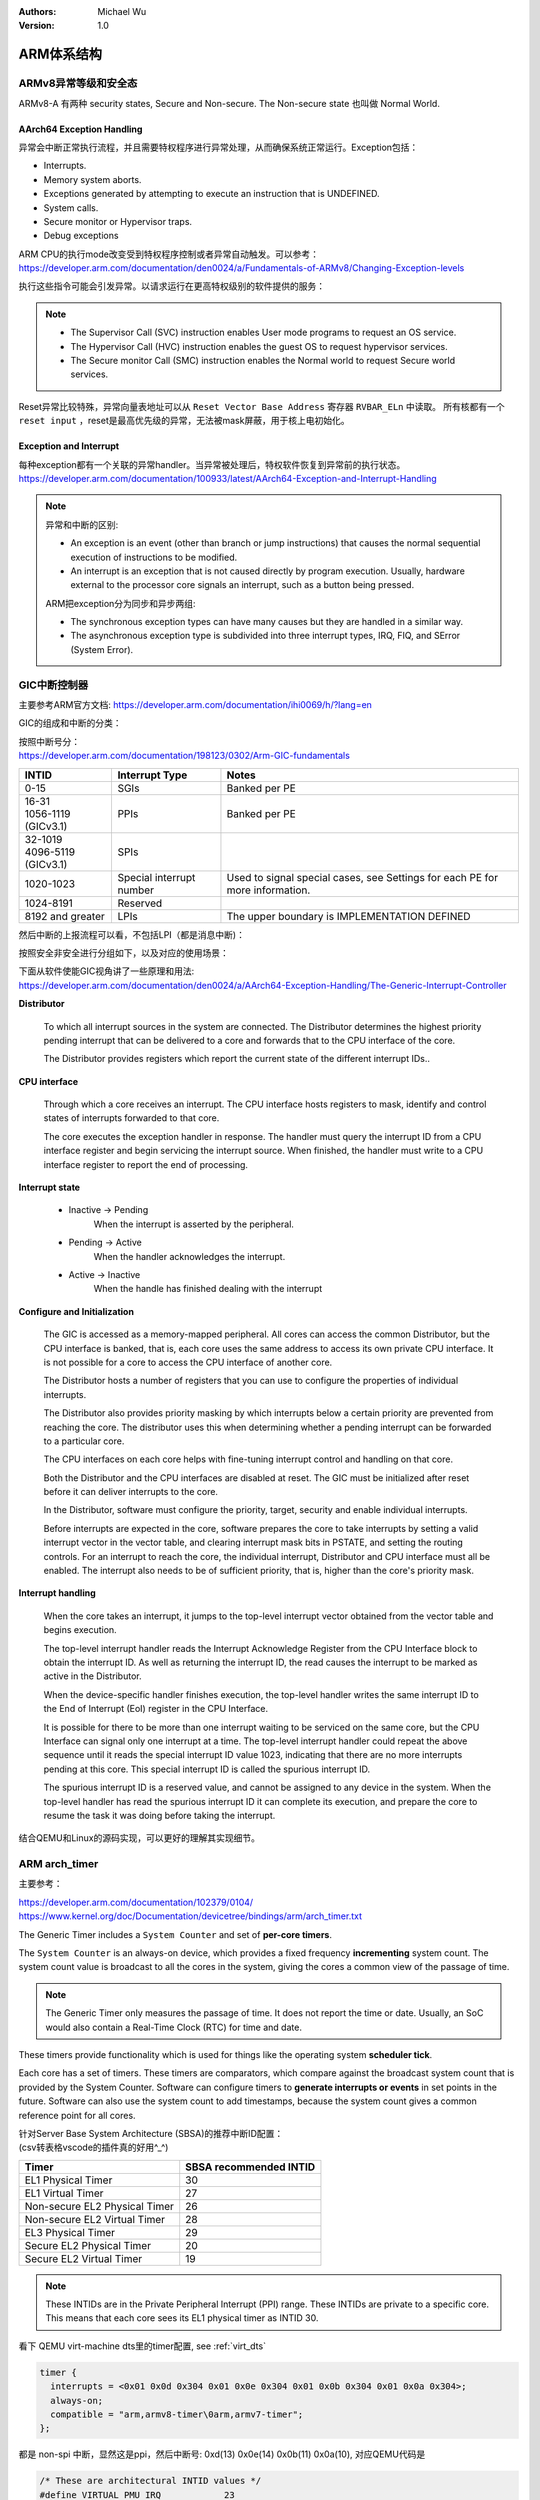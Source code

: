 .. Michael Wu 版权所有

:Authors: Michael Wu
:Version: 1.0

ARM体系结构
===========

ARMv8异常等级和安全态
------------------------

ARMv8-A 有两种 security states, Secure and Non-secure. The Non-secure state 也叫做 Normal World. 

.. image:: pic/Exception-level.png
    :scale: 50%


AArch64 Exception Handling
^^^^^^^^^^^^^^^^^^^^^^^^^^^

异常会中断正常执行流程，并且需要特权程序进行异常处理，从而确保系统正常运行。Exception包括：

- Interrupts.
- Memory system aborts.
- Exceptions generated by attempting to execute an instruction that is UNDEFINED.
- System calls.
- Secure monitor or Hypervisor traps.
- Debug exceptions

| ARM CPU的执行mode改变受到特权程序控制或者异常自动触发。可以参考：
| https://developer.arm.com/documentation/den0024/a/Fundamentals-of-ARMv8/Changing-Exception-levels

.. image:: pic/arm-pe-mode.png
    :scale: 60%

执行这些指令可能会引发异常。以请求运行在更高特权级别的软件提供的服务：

.. note:: 

  - The Supervisor Call (SVC) instruction enables User mode programs to request an OS service.
  - The Hypervisor Call (HVC) instruction enables the guest OS to request hypervisor services.
  - The Secure monitor Call (SMC) instruction enables the Normal world to request Secure world services.

Reset异常比较特殊，异常向量表地址可以从 ``Reset Vector Base Address`` 寄存器 ``RVBAR_ELn`` 中读取。
所有核都有一个 ``reset input`` ，reset是最高优先级的异常，无法被mask屏蔽，用于核上电初始化。

Exception and Interrupt
^^^^^^^^^^^^^^^^^^^^^^^^^

| 每种exception都有一个关联的异常handler。当异常被处理后，特权软件恢复到异常前的执行状态。
| https://developer.arm.com/documentation/100933/latest/AArch64-Exception-and-Interrupt-Handling

.. note:: 

  异常和中断的区别:

  - An exception is an event (other than branch or jump instructions) that causes the normal sequential execution
    of instructions to be modified.
  - An interrupt is an exception that is not caused directly by program execution. Usually, hardware external to the 
    processor core signals an interrupt, such as a button being pressed.

  ARM把exception分为同步和异步两组:

  - The synchronous exception types can have many causes but they are handled in a similar way. 
  - The asynchronous exception type is subdivided into three interrupt types, IRQ, FIQ, and SError (System Error).

.. _int_id_type:

GIC中断控制器
----------------

主要参考ARM官方文档:  https://developer.arm.com/documentation/ihi0069/h/?lang=en

GIC的组成和中断的分类：

.. image:: pic/gic-compose.png
    :scale: 60%

| 按照中断号分：
| https://developer.arm.com/documentation/198123/0302/Arm-GIC-fundamentals

.. list-table::
   :header-rows: 1

   * - INTID
     - Interrupt Type
     - Notes
   * - 0-15
     - SGIs
     - Banked per PE
   * - | 16-31
       | 1056-1119 (GICv3.1)
     - PPIs
     - Banked per PE
   * - | 32-1019
       | 4096-5119 (GICv3.1)
     - SPIs
     -
   * - 1020-1023
     - Special interrupt number
     - Used to signal special cases, see Settings for each PE for more information.
   * - 1024-8191
     - Reserved
     -
   * - 8192 and greater
     - LPIs
     - The upper boundary is IMPLEMENTATION DEFINED

然后中断的上报流程可以看，不包括LPI（都是消息中断)：

.. image:: pic/gic_step.png
    :scale: 50%

按照安全非安全进行分组如下，以及对应的使用场景：

.. image:: pic/gic_safe_group.png
    :scale: 45%

| 下面从软件使能GIC视角讲了一些原理和用法:
| https://developer.arm.com/documentation/den0024/a/AArch64-Exception-Handling/The-Generic-Interrupt-Controller

**Distributor**

  To which all interrupt sources in the system are connected. The Distributor determines the highest priority 
  pending interrupt that can be delivered to a core and forwards that to the CPU interface of the core.

  The Distributor provides registers which report the current state of the different interrupt IDs..

**CPU interface**

  Through which a core receives an interrupt. The CPU interface hosts registers to
  mask, identify and control states of interrupts forwarded to that core. 

  The core executes the exception handler in response. The handler must query the interrupt ID
  from a CPU interface register and begin servicing the interrupt source. When finished, the
  handler must write to a CPU interface register to report the end of processing.

**Interrupt state**

  - Inactive -> Pending
      When the interrupt is asserted by the peripheral.
  - Pending -> Active
      When the handler acknowledges the interrupt.
  - Active -> Inactive
      When the handle has finished dealing with the interrupt

**Configure and Initialization**

  The GIC is accessed as a memory-mapped peripheral. All cores can access the common
  Distributor, but the CPU interface is banked, that is, each core uses the same address to access
  its own private CPU interface. It is not possible for a core to access the CPU interface of another
  core.

  The Distributor hosts a number of registers that you can use to configure the properties of
  individual interrupts.

  The Distributor also provides priority masking by which interrupts below a certain priority are
  prevented from reaching the core. The distributor uses this when determining whether a pending
  interrupt can be forwarded to a particular core.

  The CPU interfaces on each core helps with fine-tuning interrupt control and handling on that core.

  Both the Distributor and the CPU interfaces are disabled at reset. The GIC must be initialized
  after reset before it can deliver interrupts to the core.

  In the Distributor, software must configure the priority, target, security and enable individual
  interrupts.

  Before interrupts are expected in the core, software prepares the core to take interrupts by setting
  a valid interrupt vector in the vector table, and clearing interrupt mask bits in PSTATE, and setting
  the routing controls. For an interrupt to reach the core, the individual interrupt, Distributor and CPU interface 
  must all be enabled. The interrupt also needs to be of sufficient priority, that is, higher than the core's
  priority mask.

**Interrupt handling**

  When the core takes an interrupt, it jumps to the top-level interrupt vector obtained from the
  vector table and begins execution.

  The top-level interrupt handler reads the Interrupt Acknowledge Register from the CPU Interface block to 
  obtain the interrupt ID. As well as returning the interrupt ID, the read causes the interrupt to be marked 
  as active in the Distributor. 

  When the device-specific handler finishes execution, the top-level handler writes the same
  interrupt ID to the End of Interrupt (EoI) register in the CPU Interface.

  It is possible for there to be more than one interrupt waiting to be serviced on the same core, but
  the CPU Interface can signal only one interrupt at a time. The top-level interrupt handler could
  repeat the above sequence until it reads the special interrupt ID value 1023, indicating that there
  are no more interrupts pending at this core. This special interrupt ID is called the spurious
  interrupt ID.

  The spurious interrupt ID is a reserved value, and cannot be assigned to any device in the
  system. When the top-level handler has read the spurious interrupt ID it can complete its
  execution, and prepare the core to resume the task it was doing before taking the interrupt.

结合QEMU和Linux的源码实现，可以更好的理解其实现细节。

ARM arch_timer
-----------------

主要参考：

| https://developer.arm.com/documentation/102379/0104/
| https://www.kernel.org/doc/Documentation/devicetree/bindings/arm/arch_timer.txt

The Generic Timer includes a ``System Counter`` and set of **per-core timers**.

The ``System Counter`` is an always-on device, which provides a fixed frequency **incrementing**
system count. The system count value is broadcast to all the cores in the system, giving the cores
a common view of the passage of time. 

.. note:: 
  The Generic Timer only measures the passage of time. It does not report the time or date.
  Usually, an SoC would also contain a Real-Time Clock (RTC) for time and date.

These timers provide functionality which is used for things like the operating system **scheduler tick**. 

Each core has a set of timers. These timers are comparators, which compare against the broadcast system count that is
provided by the System Counter. Software can configure timers to **generate interrupts or events** in set points in the
future. Software can also use the system count to add timestamps, because the system count gives a common reference
point for all cores.

| 针对Server Base System Architecture (SBSA)的推荐中断ID配置：
| (csv转表格vscode的插件真的好用^_^)

+-------------------------------+------------------------+
| Timer                         | SBSA recommended INTID |
+===============================+========================+
| EL1 Physical Timer            | 30                     |
+-------------------------------+------------------------+
| EL1 Virtual Timer             | 27                     |
+-------------------------------+------------------------+
| Non-secure EL2 Physical Timer | 26                     |
+-------------------------------+------------------------+
| Non-secure EL2 Virtual Timer  | 28                     |
+-------------------------------+------------------------+
| EL3 Physical Timer            | 29                     |
+-------------------------------+------------------------+
| Secure EL2 Physical Timer     | 20                     |
+-------------------------------+------------------------+
| Secure EL2 Virtual Timer      | 19                     |
+-------------------------------+------------------------+

.. note:: 
  These INTIDs are in the Private Peripheral Interrupt (PPI) range. These INTIDs are
  private to a specific core. This means that each core sees its EL1 physical timer as
  INTID 30. 

看下 QEMU virt-machine dts里的timer配置, see :ref:`virt_dts`

.. code-block:: dts

    timer {
      interrupts = <0x01 0x0d 0x304 0x01 0x0e 0x304 0x01 0x0b 0x304 0x01 0x0a 0x304>;
      always-on;
      compatible = "arm,armv8-timer\0arm,armv7-timer";
    };

都是 non-spi 中断，显然这是ppi，然后中断号: 0xd(13) 0x0e(14) 0x0b(11) 0x0a(10), 对应QEMU代码是

.. code-block:: c

  /* These are architectural INTID values */
  #define VIRTUAL_PMU_IRQ            23
  #define ARCH_GIC_MAINT_IRQ         25
  #define ARCH_TIMER_NS_EL2_IRQ      26
  #define ARCH_TIMER_VIRT_IRQ        27
  #define ARCH_TIMER_NS_EL2_VIRT_IRQ 28
  #define ARCH_TIMER_S_EL1_IRQ       29
  #define ARCH_TIMER_NS_EL1_IRQ      30

  #define INTID_TO_PPI(irq) ((irq) - 16)

减去了16，加上后就对上了，看来配置PPI的时候，硬件的编号配置到DTS里时，也是减去了16，前16个是SGI，这样又是从0开始了。

针对 Physical timers 和 Virtual timers :

- Physical timers,  compare against the count value provided by the System Counter.
- Virtual timers, compare against a virtual count. Virtual count计算方法: ``Virtual Count = Physical Count - <offset>``

还需要配合内核看下对应处理。

Boot Code
---------------

參考： https://developer.arm.com/documentation/den0013/d/Boot-Code

ARM的启动代码，包括裸机程序(bare-metal)和Bootloader.

- Code to be run immediately after the core comes out of reset, on a so-called bare-metal system.
- How a bootloader loads and runs the Linux kernel.

当core reset时，它将从异常向量表中的 ``reset vector`` 位置开始执行（位于地址 **0x00000000** 或 **0xFFFF0000** ）。
复位处理程序代码必须执行以下一些或全部操作：

- 在多核系统中，使non-primary cores进入睡眠状态。
- 初始化exception vectors.
- 初始化内存系统，包括MMU（内存管理单元）。
- 初始化core mode stacks and registers.
- 初始化关键的I/O设备。
- 执行NEON或VFP的必要初始化。
- 启用中断。
- 更改core mode or state.
- 处理Secure world所需的设置。
- 调用main() application.

首先要考虑的是异常向量表的放置。必须确保它包含一组有效的指令，跳转到正常的handler程序。

GNU Assembler中的 ``_start`` 指令告诉链接器在特定地址定位代码，将代码放置在向量表中。
初始向量表将位于非易失性(non-volatile)存储器中，并且可以包含跳转到自身的指令（除了复位向量之外, reset时没有可预期异常)
通常，复位向量包含跳转到ROM中的引导代码的指令。ROM可以别名为异常向量的地址。然后，ROM将写入一些内存重映射外设，
将RAM映射到地址0，并将真正的异常向量表复制到RAM中。这意味着处理重映射的引导代码部分必须是位置无关的，因为只能使用PC相对寻址。

典型的 exception table ::

  start
    B Reset_Handler
    B Undefined_Handler
    B SWI_Handler
    B Prefetch_Handler
    B Data_Handler
    NOP @ Reserved vector
    B IRQ_Handler
  @ FIQ_Handler will follow directly after this table

启动Linux
^^^^^^^^^^^

通常，当启动系统时，hardware specific boot code 会从闪存或ROM中运行。该代码初始化系统，包括任何必要的硬件外围设备代码，
然后启动引导加载程序（例如U-Boot）。这会初始化主存储器，并将压缩的Linux内核映像复制到
主存储器中（从闪存设备、板上存储器、MMC、主机PC或其他位置）。bootloader 将某些初始化参数传递给内核。
然后，Linux内核会 **解压自身** 并初始化其数据结构和正在运行的用户进程，然后启动命令行环境。

Bootloader
^^^^^^^^^^^

Bootloader主要会做下面的任务:

- Initializing the memory system and peripherals.
- Loading the **kernel image** to an appropriate location in memory (and possibly also an initial RAM disk).
- Generate the **boot parameters** to be passed to the kernel (including machine type).
- Set up a console (video or serial) for the kernel.
- Enter the kernel.

Kernel image
^^^^^^^^^^^^^^

The kernel image 通常编译成 **zImage format** . 其head code包含了一个magic number, 来验证解压缩的完整性，包括起始地址。
The kernel code is position independent and can be located anywhere in memory. Conventionally, it is placed at
a 0x8000 offset from the base of physical RAM. This gives space for the parameter block placed
at a 0x100 offset (used for translation tables etc).

Many systems require an initial RAM disk (initrd), as this lets you have a **root filesystem**
available without other drivers being setup. The bootloader can place an initial ramdisk image
into memory and pass the location of this to the kernel using ATAG_INITRD2 (a tag that describes
the physical location of the compressed RAM disk image) and ATAG_RAMDISK.

The bootloader will typically setup a **serial port** in the target, enabling the kernel serial driver to
detect the port and use it for a console.

内核的执行必须从core处于固定状态开始。 The bootloader calls the kernel image by branching directly to
its first instruction, the start label in ``arch/arm/boot/compressed/head.S`` . The MMU and data cache must be disabled.
The core must be in **Supervisor mode**, with CPSR I and F Bits set (IRQ and FIQ disabled). R0 must contain 0,
R1 the MACH_TYPE value and R2 the address of the tagged list of parameters.

让内核开始工作的第一步是解压缩它。这主要是与体系结构无关的。保存从bootloader传递的参数，enable the caches and MMU.
在调用 ``arch/arm/boot/compressed/misc.c``  中的  ``decompress_kernel()`` 之前，会检查解压缩后的映像是否会覆盖压缩映像。
然后在再次禁用之前，清理和无效化缓存。接着跳转到 ``arch/arm/kernel/head.S`` 中的内核启动入口点。

然后内核启动：

- 使用local_irq_disable()禁用IRQ中断，同时使用lock_kernel()阻止FIQ中断中断内核。它初始化时钟控制、内存系统和
  特定于体系结构的子系统，并处理引导加载程序传递的命令行选项。
- 设置堆栈并初始化Linux调度程序。
- 设置各种内存区域并分配页面。
- 设置中断和异常表和处理程序，以及GIC（通用中断控制器）。
- 设置系统定时器，此时启用IRQ中断。进行附加内存系统初始化，然后使用一个称为BogoMips的值来校准核心时钟速度。
- 设置内核的内部组件，包括文件系统和初始化进程，创建内核线程的守护线程。
- 解锁内核（启用FIQ），启动调度程序。
- 调用do_basic_setup()函数来初始化驱动程序、sysctl、工作队列和网络套接字。在此时执行切换到用户模式。

QEMU启动内核
^^^^^^^^^^^^^

用 ``-S -s`` 调试, 环境版本参考 :doc:`/blogs/QEMU仿真虚拟化`, 大概调试了下相关流程 ::

  (gdb) target remote :1234
  Remote debugging using :1234
  0x0000000040000000 in ?? ()
  (gdb) x/10i $pc
  => 0x40000000:  ldr     x0, 0x40000018
     0x40000004:  mov     x1, xzr
     0x40000008:  mov     x2, xzr
     0x4000000c:  mov     x3, xzr
     0x40000010:  ldr     x4, 0x40000020
     0x40000014:  br      x4
     0x40000018:  eor     w0, w0, w0
     <||>
     0x4000001c:  .inst   0x00000000 ; undefined
     0x40000020:  .inst   0x40200000 ; undefined

  // 跳转执行到 arch/arm64/kernel/head.S
  /* The following fragment of code is executed with the MMU enabled. */
  SYM_FUNC_START_LOCAL(__primary_switched)
     bl      start_kernel

  // 进去C程序 int/main.c
  start_kernel
    /* Interrupts are still disabled. Do necessary setups, then * enable them. */
    boot_cpu_init();
    page_address_init();
    setup_arch(&command_line);
    setup_boot_config();
    setup_command_line(command_line);
    page_alloc_init();
    ...
    trap_init();
    mm_init();
    /* 在启动中断（如定时器中断）之前设置调度程序。完整的拓扑设置发生在smp_init()时，但同时仍然拥有一个可用的调度程序。*/
    sched_init();
    workqueue_init_early();
    rcu_init();
    init_IRQ(); // 中断使能
    tick_init();
    init_timers();
    console_init();
    fork_init();
    ...
    arch_call_rest_init(); //  /* Do the rest non-__init'ed, we're now alive */
      rest_init()
        rcu_scheduler_starting();
        /* 我们需要首先生成init，以便它获得pid 1，然而init任务最终会想要创建k线程 */
        pid = user_mode_thread(kernel_init, NULL, CLONE_FS) // 创建user mode thread, 创建了 kernel_init
        schedule_preempt_disabled();
        cpu_startup_entry(CPUHP_ONLINE);
          do_idle()

  // 在 kernel_init，这个是新内核thread了
  (gdb) bt
  #0  kernel_init (unused=0x0) at init/main.c:1510
  #1  0xffff800008015968 in ret_from_fork () at arch/arm64/kernel/entry.S:860

  // arch_timer 中断处理
  Breakpoint 2, timer_handler (evt=<optimized out>, access=<optimized out>) at drivers/clocksource/arm_arch_timer.c:651
  (gdb) bt
  #0  timer_handler (evt=<optimized out>, access=<optimized out>) at drivers/clocksource/arm_arch_timer.c:651
  <||> // 这里的timer是11，就是DTS里配置的 EL1 Virtual Timer
  #1  arch_timer_handler_virt (irq=11, dev_id=0xffff0000ff7d8900) at drivers/clocksource/arm_arch_timer.c:666
  <||>  // f 2, 切到栈帧2, 可以看到 p desc->irq_data.hwirq = 27 (对应的就是硬件手册的中断号)
  #2  0xffff8000080fa394 in handle_percpu_devid_irq (desc=0xffff0000c0013600) at arch/arm64/include/asm/percpu.h:46
  #3  0xffff8000080f31c4 in generic_handle_irq_desc (desc=<optimized out>) at include/linux/irqdesc.h:158
  #4  handle_irq_desc (desc=<optimized out>) at kernel/irq/irqdesc.c:648
  #5  generic_handle_domain_irq (domain=0xb, hwirq=4286417152) at kernel/irq/irqdesc.c:704
  #6  0xffff800008557d48 in gic_handle_irq (regs=0xb) at drivers/irqchip/irq-gic.c:372
  #7  0xffff8000080159a4 in call_on_irq_stack () at arch/arm64/kernel/entry.S:889
  Backtrace stopped: previous frame identical to this frame (corrupt stack?)

  // 串口pl011中断处理
  include/linux/irq.h
  struct irq_data {
    unsigned int        irq;    // interrupt number (内核分配)
    unsigned long       hwirq;  // hardware interrupt number, local to the interrupt domain, (硬件的)
    ...
  }

  (gdb) bt
  #0  pl011_read (uap=0xffff0000c0101480, reg=11) at drivers/tty/serial/amba-pl011.c:286
  #1  0xffff8000088077f0 in pl011_int (irq=-1072688000, dev_id=0xffff0000c0101480) at drivers/tty/serial/amba-pl011.c:1556
  #2  0xffff8000080f3e4c in __handle_irq_event_percpu (desc=0xffff0000c01c9800) at kernel/irq/handle.c:158
  #3  0xffff8000080f3f58 in handle_irq_event_percpu (desc=0xffff0000c01c9800) at kernel/irq/handle.c:193
  #4  0xffff8000080f3fe8 in handle_irq_event (desc=0xffff0000c01c9800) at kernel/irq/handle.c:210
  #5  0xffff8000080f9904 in handle_fasteoi_irq (desc=0xffff0000c01c9800) at kernel/irq/chip.c:714
  #6  0xffff8000080f31c4 in generic_handle_irq_desc (desc=<optimized out>) at include/linux/irqdesc.h:158
  #7  handle_irq_desc (desc=<optimized out>) at kernel/irq/irqdesc.c:648
  #8  generic_handle_domain_irq (domain=0xffff0000c0101480, hwirq=11) at kernel/irq/irqdesc.c:704
  #9  0xffff800008557d48 in gic_handle_irq (regs=0xffff0000c0101480) at drivers/irqchip/irq-gic.c:372
  #10 0xffff8000080159a4 in call_on_irq_stack () at arch/arm64/kernel/entry.S:889
  Backtrace stopped: previous frame identical to this frame (corrupt stack?)
  (gdb) f 2
  #2  0xffff8000080f3e4c in __handle_irq_event_percpu (desc=0xffff0000c01c9800) at ../kernel/irq/handle.c:158
  158                     res = action->handler(irq, action->dev_id);
  (gdb) p desc->irq_data.hwirq
  $18 = 33  // 这个就是和DTS中的对应起来了，SPI中断1，加上前面的32(SGI+PPI)就是33

发现看内核代码，可以参考  :ref:`linux_lsp` 配置，精确跳转可以。

AMR MMU
-----------

参考： `Armv8-A Address Translation <https://developer.arm.com/documentation/100940/latest/>`_ 

大概得地址布局

.. image:: pic/arm-memory-view.png
  :scale: 60%

可以看出，外设通常在高地址，ram在低地址。内核在高地质，用户程序在低地址。

.. note:: 

  The table base addresses are specified in the Translation Table Base Registers (TTBR0_EL1) and (TTBR1_EL1):

  - 用户空间：TTBR0 is selected when the upper bits of the virtual address (VA) are all set to 0. 
  - 内核空间：TTBR1 is selected when the upper bits of the VA are all set to 1. 

  根据上图，就是高16bit，2个Byte来判断的。手册是写：You can enable VA tagging to exclude the top 8 bits from the check.

对于 Hypervisor 和 Firmware, 有独立的虚拟地址空间

At any one time, only one virtual address space is being used (that for the current security state
Exception level). However, conceptually, because there are three different TTBRs, there are three
parallel virtual address spaces (EL0/1, EL2, and EL3)

.. image:: pic/two-stage-translate.png
  :scale: 60%

.. note:: 
  EL2 and EL3 have a TTBR0, but no TTBR1. This means that is either EL2 or EL3 is using AArch64,
  they can only use virtual addresses in the range 0x0 to 0x0000FFFF_FFFFFFFF.

ARM SMMU
----------

参考：

  - https://developer.arm.com/documentation/109242/0100/Overview
  - https://developer.arm.com/documentation/ihi0070/latest

ARM SMMU 主要给外设DMA(Direct Memory Access)提供 **IO-VA** 功能支持。

.. image:: pic/arm-smmu-role.png
  :scale: 45%

SMMU可以提供 地址翻译、地址保护、隔离的作用。多个device可以共享一个SMMU。

StreamID

  SMMU使用StreamID来区分不同device，一般一个device只有1个StreamID，但是也可以有多个。比如一个设备的DMA引擎支持多个channel，那么
  每个channel都会有一个StreamID。

  .. note:: 
    How the StreamID is formed is IMPLEMENTATION DEFINED

SubstreamID

  Substreams 可以让device有不同的stage 1 translations翻译时，有相同的stage 2翻译。比如，一个VM跑了多个app，每个app都有自己的
  DMA channel，所以每个有不同的stage 1 翻译流程。因为这些app在同一个VM，所以共享同样的stage 2翻译。

SMMU在内存中保存翻译流程的数据结构。 ``SMMU_(*_)STRTAB_BASE`` 存了 Stream table 的基地址。Stream table支持两种格式：

- Linear Stream table.

    ``STE_addr = STRTAB_BASE.ADDR + StreamID * sizeof(STE)``

- 2-level Stream table

    | ``L1STD_addr = STRTAB_BASE.ADDR + StreamID[n:x] * sizeof(L1STD)``
    | ``STE_addr = L1STD.L2Ptr + StreamID[(x - 1):0] * sizeof(STE)``

系统寄存器
------------

MRS和MSR指令
^^^^^^^^^^^^^^

参考： https://developer.arm.com/documentation/ddi0487/latest/

- MRS: MRS Move System register to general-purpose register.
- MSR: Move general-purpose register to System register. Move immediate to PE state field

MRS/MSR的操作顺序逻辑通常是 move to dst from src. (R-通用寄存器，S-系统寄存器)

| MRS <Xt>, (<systemreg>|S<op0>_<op1>_<Cn>_<Cm>_<op2>)
| X[t] = AArch64.SysRegRead(sys_op0, sys_op1, sys_crn, sys_crm, sys_op2);

常见的aarch64 system reg
^^^^^^^^^^^^^^^^^^^^^^^^^^^^

ARM手册好多，很多想了解的总是分布在各个地方，必须看了很多后，才能有整体性的理解。

从 A1 Introduction to the ARMv8 Architecture - A1.3 ARMv8 architectural concepts 章节描述：

System registers provide **control and status information** of **architected features**.

In AArch64 state, most register names include the lowest Exception level that can access the register as
a suffix to the register name ::

  <register_name>_ELx, where x is 0, 1, 2, or 3.

这个手册包括了

- General system control registers.
- Debug registers.
- Generic Timer registers.
- Optionally, Performance Monitor registers.

还有其他的sysreg在其他手册，比如

- Trace System registers -- Embedded Trace Macrocell Architecture Specification
- Scalable Vector Extension System registers -- The Scalable Vector Extension (SVE) for ARMv8-A
- Statistical Profiling Extension System registers -- The Statistical Profiling Extension for ARMv8-A.
- Reliability, Availability, and Serviceability System registers -- ARM® Reliability, Availability, and Serviceability (RAS) Specification

让ChatGPT-4o给总结了下常见的一些 aarch64 system-reg, 大致看了没问题，ChatGPT最这种标准知识总结的一般还是不错的。
而且还可以让gpt按照指定的格式总结给出来，挺方便的还.

.. csv-table::

  寄存器名称,描述,功能
  "Current Program Status Register (CPSR)","当前程序状态寄存器","保存当前处理器状态，包括条件码、异常屏蔽位、当前处理模式"
  "Saved Program Status Register (SPSR)","保存的程序状态寄存器","当异常发生时，保存被打断的任务的 CPSR 值，以便恢复。"
  "Exception Link Register (ELR_ELn)","异常链接寄存器","保存异常返回地址。ELn 表示不同的异常级别 (n = 1, 2, 3)。"
  "Stack Pointer (SP_ELn)","栈指针","用于当前异常级别的栈指针。"
  "Vector Base Address Register (VBAR_ELn)","向量基地址寄存器","存储异常向量表的基地址。"
  "CurrentEL","当前异常级别寄存器","指示当前的异常级别。"
  "DAIF","中断屏蔽寄存器","控制异常屏蔽位 (Debug, SError, IRQ, FIQ)。"
  "MPIDR_EL1","多处理器 ID 寄存器","标识多核系统中处理器的 ID。"
  "TPIDR_EL0/TPIDR_EL1","线程 ID 寄存器","用于存储用户态/内核态线程 ID。"
  "CNTVCT_EL0","虚拟计数器寄存器","提供当前的虚拟计数器值。"
  "CNTFRQ_EL0","计数器频率寄存器","提供计数器的频率。"
  "CNTKCTL_EL1","计数器控制寄存器","控制访问计数器寄存器的权限。"
  "MAIR_EL1","内存属性归属寄存器","定义内存区域的属性。"
  "TTBR0_EL1/TTBR1_EL1","转换表基地址寄存器","提供第一级转换表的基地址。"
  "TCR_EL1","转换控制寄存器","控制地址转换表的行为和格式。"
  "SCTLR_EL1","系统控制寄存器","控制系统的基本运行模式和特性。"
  "ID_AA64PFR0_EL1","AArch64 特性寄存器 0","描述 AArch64 处理器的特性。"
  "ID_AA64DFR0_EL1","AArch64 调试特性寄存器 0","描述 AArch64 调试特性。"
  "ID_AA64MMFR0_EL1","AArch64 内存模型特性寄存器 0","描述 AArch64 内存模型特性。"
  "ID_AA64ISAR0_EL1","AArch64 指令集属性寄存器 0","描述 AArch64 指令集属性。"
  "CPACR_EL1","协处理器访问控制寄存器","控制对协处理器的访问权限。"
  "TTBR0_EL1","变换表基地址寄存器 0","提供第一级转换表的基地址。"
  "TTBR1_EL1","变换表基地址寄存器 1","提供第一级转换表的基地址。"
  "TCR_EL1","变换控制寄存器","控制地址变换表的行为和格式。"
  "ESR_EL1","异常综合寄存器","保存异常类型及其细节。"
  "FAR_EL1","错误地址寄存器","保存发生错误时的虚拟地址。"
  "AFSR0_EL1","异常故障状态寄存器 0","保存异常相关的错误状态信息。"
  "AFSR1_EL1","异常故障状态寄存器 1","保存异常相关的错误状态信息。"
  "AMAIR_EL1","内存属性归属寄存器","定义内存区域的属性。"
  "CNTVOFF_EL2","虚拟计数器偏移寄存器","用于虚拟化中的时间管理。"
  "CNTKCTL_EL1","计数器控制寄存器","控制计时器的行为。"
  "VTTBR_EL2","虚拟化翻译表基址寄存器","存储虚拟机的页表基地址。"
  "VMPIDR_EL2","虚拟化多处理器 ID 寄存器","标识虚拟机中的处理器 ID。"
  "HCR_EL2","Hypervisor 配置寄存器","配置虚拟化特性。"
  "MDCR_EL2","监控调试控制寄存器","控制调试特性。"
  "SPSR_EL2","保存的程序状态寄存器","保存当前程序状态。"
  "SP_EL2","栈指针寄存器","用于 EL2 的栈指针。"
  "ELR_EL2","异常链接寄存器","保存异常返回地址。"
  "VBAR_EL2","向量基地址寄存器","存储异常向量表的基地址。"

MPIDR寄存器
^^^^^^^^^^^^^^

https://developer.arm.com/documentation/ddi0601/2024-03/AArch64-Registers/MPIDR-EL1--Multiprocessor-Affinity-Register?lang=en

MPIDR_EL1(Multiprocessor Affinity Register)的作用：

.. note::

    | In a multiprocessor system, provides an additional PE identification mechanism. 一般为了调度使用。
    | 叫亲和性就是因为可能经常和绑定任务thread有关，所以这么叫。

    | Aff0, bits [7:0]
    | Affinity level 0. The value of the MPIDR.{Aff2, Aff1, Aff0} or 
    |   MPIDR_EL1.{Aff3, Aff2, Aff1, Aff0} set of fields of each PE must be unique within the system as a whole.
    | This field has an IMPLEMENTATION DEFINED value.

一个ARM soc示意图
-----------------------

https://en.m.wikipedia.org/wiki/File:ARMSoCBlockDiagram.svg#file

.. image:: pic/arm-soc-block.png
  :scale: 60%

图是SVG格式的，有源码，可以被浏览器渲染。
